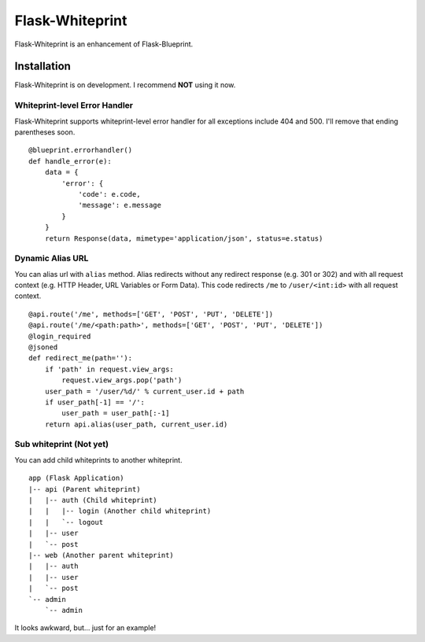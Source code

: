 Flask-Whiteprint
================

Flask-Whiteprint is an enhancement of Flask-Blueprint.


Installation
------------

Flask-Whiteprint is on development. I recommend **NOT** using it now.


Whiteprint-level Error Handler
~~~~~~~~~~~~~~~~~~~~~~~~~~~~~~

Flask-Whiteprint supports whiteprint-level error handler for all exceptions include 404 and 500. I'll remove that ending parentheses soon.

::

    @blueprint.errorhandler()
    def handle_error(e):
        data = {
            'error': {
                'code': e.code,
                'message': e.message
            }
        }
        return Response(data, mimetype='application/json', status=e.status)


Dynamic Alias URL
~~~~~~~~~~~~~~~~~

You can alias url with ``alias`` method. Alias redirects without any redirect response (e.g. 301 or 302) and with all request context (e.g. HTTP Header, URL Variables or Form Data). This code redirects ``/me`` to ``/user/<int:id>`` with all request context.

::

    @api.route('/me', methods=['GET', 'POST', 'PUT', 'DELETE'])
    @api.route('/me/<path:path>', methods=['GET', 'POST', 'PUT', 'DELETE'])
    @login_required
    @jsoned
    def redirect_me(path=''):
        if 'path' in request.view_args:
            request.view_args.pop('path')
        user_path = '/user/%d/' % current_user.id + path
        if user_path[-1] == '/':
            user_path = user_path[:-1]
        return api.alias(user_path, current_user.id)


Sub whiteprint (Not yet)
~~~~~~~~~~~~~~~~~~~~~~~~

You can add child whiteprints to another whiteprint.

::

    app (Flask Application)
    |-- api (Parent whiteprint)
    |   |-- auth (Child whiteprint)
    |   |   |-- login (Another child whiteprint)
    |   |   `-- logout
    |   |-- user
    |   `-- post
    |-- web (Another parent whiteprint)
    |   |-- auth
    |   |-- user
    |   `-- post
    `-- admin
        `-- admin

It looks awkward, but... just for an example!

